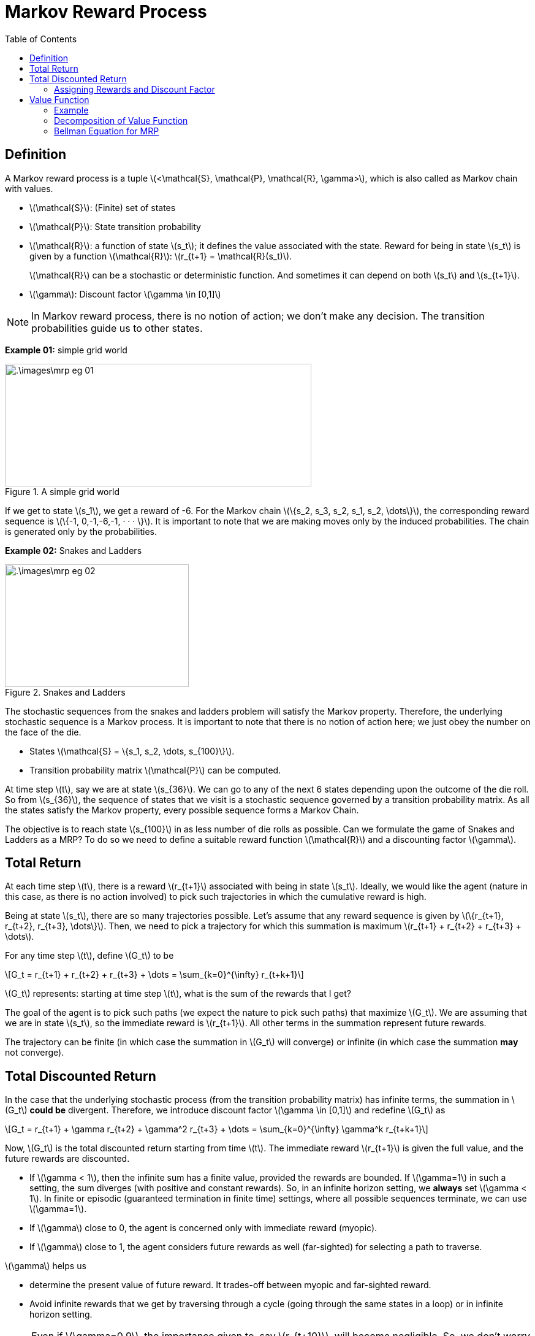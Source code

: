 = Markov Reward Process =
:doctype: book
:stem: latexmath
:eqnums:
:toc:

== Definition ==
A Markov reward process is a tuple stem:[<\mathcal{S}, \mathcal{P}, \mathcal{R}, \gamma>], which is also called as Markov chain with values.

* stem:[\mathcal{S}]: (Finite) set of states
* stem:[\mathcal{P}]: State transition probability
* stem:[\mathcal{R}]: a function of state stem:[s_t]; it defines the value associated with the state. Reward for being in state stem:[s_t] is given by a function stem:[\mathcal{R}]: stem:[r_{t+1} = \mathcal{R}(s_t)].
+
stem:[\mathcal{R}] can be a stochastic or deterministic function. And sometimes it can depend on both stem:[s_t] and stem:[s_{t+1}].

* stem:[\gamma]: Discount factor stem:[\gamma \in [0,1\]]

NOTE: In Markov reward process, there is no notion of action; we don't make any decision. The transition probabilities guide us to other states.

*Example 01:* simple grid world

.A simple grid world
image::.\images\mrp_eg_01.png[align='center',500, 200]

If we get to state stem:[s_1], we get a reward of -6. For the Markov chain stem:[\{s_2, s_3, s_2, s_1, s_2, \dots\}], the corresponding reward sequence is stem:[\{-1, 0,-1,-6,-1, · · · \}]. It is important to note that we are making moves only by the induced probabilities. The chain is generated only by the probabilities.

*Example 02:* Snakes and Ladders

.Snakes and Ladders
image::.\images\mrp_eg_02.png[align='center',300, 200]

The stochastic sequences from the snakes and ladders problem will satisfy the Markov property. Therefore, the underlying stochastic sequence is a Markov process. It is important to note that there is no notion of action here; we just obey the number on the face of the die.

* States stem:[\mathcal{S} = \{s_1, s_2, \dots, s_{100}\}].
* Transition probability matrix stem:[\mathcal{P}] can be computed.

At time step stem:[t], say we are at state stem:[s_{36}]. We can go to any of the next 6 states depending upon the outcome of the die roll. So from stem:[s_{36}], the sequence of states that we visit is a stochastic sequence governed by a transition probability matrix. As all the states satisfy the Markov property, every possible sequence forms a Markov Chain.

The objective is to reach state stem:[s_{100}] in as less number of die rolls as possible. Can we formulate the game of Snakes and Ladders as a MRP? To do so we need to define a suitable reward function stem:[\mathcal{R}] and a discounting factor stem:[\gamma].

== Total Return ==

At each time step stem:[t], there is a reward stem:[r_{t+1}] associated with being in state stem:[s_t]. Ideally, we would like the agent (nature in this case, as there is no action involved) to pick such trajectories in which the cumulative reward is high.

Being at state stem:[s_t], there are so many trajectories possible. Let's assume that any reward sequence is given by stem:[\{r_{t+1}, r_{t+2}, r_{t+3}, \dots\}]. Then, we need to pick a trajectory for which this summation is maximum stem:[r_{t+1} + r_{t+2} + r_{t+3} + \dots].

For any time step stem:[t], define stem:[G_t] to be

[stem]
++++
G_t = r_{t+1} + r_{t+2} + r_{t+3} + \dots = \sum_{k=0}^{\infty} r_{t+k+1}
++++

stem:[G_t] represents: starting at time step stem:[t], what is the sum of the rewards that I get?

The goal of the agent is to pick such paths (we expect the nature to pick such paths) that maximize stem:[G_t]. We are assuming that we are in state stem:[s_t], so the immediate reward is stem:[r_{t+1}]. All other terms in the summation represent future rewards.

The trajectory can be finite (in which case the summation in stem:[G_t] will converge) or infinite (in which case the summation *may* not converge).

== Total Discounted Return ==

In the case that the underlying stochastic process (from the transition probability matrix) has infinite terms, the summation in stem:[G_t] *could be* divergent. Therefore, we introduce discount factor stem:[\gamma \in [0,1\]] and redefine stem:[G_t] as

[stem]
++++
G_t = r_{t+1} + \gamma r_{t+2} + \gamma^2 r_{t+3} + \dots = \sum_{k=0}^{\infty} \gamma^k r_{t+k+1}
++++

Now, stem:[G_t] is the total discounted return starting from time stem:[t]. The immediate reward stem:[r_{t+1}] is given the full value, and the future rewards are discounted.

* If stem:[\gamma < 1], then the infinite sum has a finite value, provided the rewards are bounded. If stem:[\gamma=1] in such a setting,
the sum diverges (with positive and constant rewards). So, in an infinite horizon setting, we *always* set stem:[\gamma < 1]. In finite or episodic (guaranteed termination in finite time) settings, where all possible sequences terminate, we can use stem:[\gamma=1].

* If stem:[\gamma] close to 0, the agent is concerned only with immediate reward (myopic).

* If stem:[\gamma] close to 1, the agent considers future rewards as well (far-sighted) for selecting a path to traverse.

stem:[\gamma] helps us

* determine the present value of future reward. It trades-off between myopic and far-sighted reward.

* Avoid infinite rewards that we get by traversing through a cycle (going through the same states in a loop) or in infinite horizon setting.

NOTE: Even if stem:[\gamma=0.9], the importance given to, say stem:[r_{t+10}], will become negligible. So, we don't worry about the future that is very far from now.

Being in state stem:[s_t], we may know stem:[r_{t+1}], but we never know about the future rewards. The future rewards stem:[\{r_{t+2}, r_{t+3}, \dots\}] can take any value. Their value depends on the state stem:[\{s_{t+1}, s_{t+2}, \dots\}] that we see respectively. Therefore, stem:[G_t] becomes a random variable at time stem:[t]. The value of stem:[G_t] depends on the realization of the rewards stem:[\{r_{t+2}, r_{t+3}, \dots\}] which in turn depends on the states stem:[\{s_{t+1}, s_{t+2}, \dots\}].

=== Assigning Rewards and Discount Factor ===
For the snakes and ladders problem, how can we assign rewards to each state so that our objective of reaching state stem:[s_{100}] in as less number of die rolls as possible is achieved?

We may think of giving a positive number reward to states that have ladder, but the sequence can go in a cyclic fashion and keep accumulating rewards. We can achieve maximum cumulative rewards by traversing through the non-absorbing states again and again, without reaching the goal state. To avoid that, we give a negative number reward to (penalize) all the non-absorbing states, and then try to *maximize* the cumulative rewards. The best reward function in this case will be

\[
\mathcal{R}(s) = \begin{cases}
-1 & \text{for } s \in \{s_1, \dots, s_{99}\} \\
0 & \text{if } s=s_{100} \\
\end{cases}
\]

For every non-absorbing state, we get a reward of -1. We keep accumulating -1 until we reach stem:[s_{100}]. We should pick a path that accumulates minimum penalty (or maximum rewards), which translates to reaching stem:[s_{100}] in as less number of die rolls as possible.

NOTE: The rewards can be any negative number, but for simplicity, we have considered -1. A reward of -1 also comes with a nice interpretation which is discussed below.

As all the possible sequences terminate (may be in few time steps or a large number of time steps), we can set stem:[\gamma=1] for this problem.

CAUTION: Don't think we should penalize more for states with snakes and less for states with ladders. The snakes and ladders just alter the probability of going to other states from the current state. We cannot differentiate between being in state stem:[s_{28}] versus in stem:[s_{17}]; it is not better to be in stem:[s_{28}] than stem:[s_{17}]. Because at any point, we may come back or go forward. So, we cannot claim stem:[s_{28}] to be better than stem:[s_{17}].

The underlying probabilities governed by the transition matrix take us to various states. The snakes and ladders is the special case of the simple grid world example.

== Value Function ==
In the snakes and ladders example, are all the intermediate states equally 'valuable' just because they have equal reward? We get a reward of -1 for both stem:[s_2] and stem:[s_{99}]. But are they both equally valuable? We prefer to be in state stem:[s_{99}] than state stem:[s_2]. Therefore, state stem:[s_{99}] is more *valuable* than state stem:[s_2] because we can reach stem:[s_{100}] in relatively fewer die rolls from stem:[s_{99}] than from stem:[s_2], on an average. The *Reward* is just a number that we get by being in the state, but we can also define the *value* of being in the state.

The value function stem:[V(s)] of state stem:[s \in \mathcal{S}] is defined as

[stem]
++++
V(s) = \mathbb{E}(G_t \, | \, S_t = s) = \mathbb{E} \left( \sum_{k=0}^{\infty} \gamma^k r_{t+k+1} \, | \, S_t = s \right)
++++

At time step stem:[t], we are in state stem:[s]. From here, there are so many possible sequences to reach the goal state. In the snakes and ladders example, every sequence ends as we reach the goal state. In general cases, we may have to wait for an infinite amount of time for the sequence to end. In either cases, the summation converges and each such sequence has a cumulative reward stem:[G_t]. The value for being in state stem:[s_t] is the average of all those stem:[G_t]'s. The value function stem:[V(s)] determines the value of being in state stem:[s]. It measures the expected total discounted rewards we get from being at state stem:[s].

IMPORTANT: stem:[V(s)] is independent of time stem:[t]; it doesn't matter when we reach a state, the value of the state always remains the same.

=== Example ===
Consider the following MRP. Assume stem:[\gamma=1] and the goal state is stem:[s_8]. We are in state stem:[s_1]. What is the value of being in state stem:[s_1]?

.Value function computation example
image::.\images\value_func_01.png[align='center',400, 300]

There are four possible sequences from stem:[s_1] to stem:[s_4]. The sequences are:

* stem:[\{s_1, s_2, s_4, s_8\}] with a cumulative reward of stem:[G_t = 8].
* stem:[\{s_1, s_2, s_5, s_8\}] with a cumulative reward of stem:[G_t = 9].
* stem:[\{s_1, s_3, s_6, s_8\}] with a cumulative reward of stem:[G_t = 15].
* stem:[\{s_1, s_3, s_7, s_8\}] with a cumulative reward of stem:[G_t = 13].

We need to find the expected total discounted reward, stem:[\mathbb{E} \left[ G_t \, | \, S_t = s_1 \right\]]. At time stem:[t], we are in state stem:[s_1].

[stem]
++++
\begin{align*}
V(s_1) & = \mathbb{E} \left( G_t \, | \, S_t = s_1 \right) \\
& = \mathbb{E} \left( \sum_{k=0}^{\infty} \gamma^k r_{t+k+1} \, | \, S_t = s_1 \right) \\
& =  \sum_{k=0}^3 \mathbb{E} \left( \gamma^k r_{t+k+1} \, | \, S_t = s_1 \right) = \sum_{k=0}^3 \gamma^k  \mathbb{E} \left( r_{t+k+1} \, | \, S_t = s_1 \right)\\
& = \mathbb{E} \left( r_{t+1} \, | \, S_t = s_1 \right) + \gamma \mathbb{E} \left( r_{t+2} \, | \, S_t = s_1 \right) + \gamma^2 \mathbb{E} \left( r_{t+3} \, | \, S_t = s_1 \right) + \gamma^3 \mathbb{E} \left( r_{t+4} \, | \, S_t = s_1 \right)\\
\end{align*}
++++

where

* stem:[\mathbb{E} \left( r_{t+1} \, | \, S_t = s_1 \right) = \mathcal{R}(s_1) = -1]

* stem:[\mathbb{E} \left( r_{t+2} \, | \, S_t = s_1 \right)] is given by
+
[stem]
++++
\begin{align*}
\mathbb{E} \left( r_{t+2} \, | \, S_t = s_1 \right) & = \sum_{s' \in \mathcal{S}} P(S_{t+1} = s' \, | \, S_t = s_1) * \mathcal{R}(s') \\
& = P(S_{t+1} = s_2 \, | \, S_t = s_1) * \mathcal{R}(s_2) + P(S_{t+1} = s_3 \, | \, S_t = s_1) * \mathcal{R}(s_3) \\
& = 0.6 * 1 + 0.4 * 3 = 1.8
\end{align*}
++++
+
On a side note, the expression can be written as:
+
[stem]
++++
\begin{align*}
\mathbb{E} \left( r_{t+2} \, | \, S_t = s_1 \right) & = \sum_{s' \in \mathcal{S}} P(S_{t+1} = s' \, | \, S_t = s_1) \, \mathbb{E} \left( r_{t+2} \, | \, S_t = s_1, S_{t+1} = s' \right) \\
& = \sum_{s' \in \mathcal{S}} P(S_{t+1} = s' \, | \, S_t = s_1) \, \mathbb{E} \left( r_{t+2} \, | \, S_{t+1} = s' \right) \hspace{1cm} \text{(By Markov Property)} \\
\end{align*}
++++

* stem:[\mathbb{E} \left( r_{t+3} \, | \, S_t = s_1 \right)] is given by
+
[stem]
++++
\begin{align*}
& P(S_{t+2} = s_4 \, | \, S_t = s_1 , S_{t+1} = s_2) \cdot  P(S_{t+1} = s_2 \, | \, S_t = s_1) * \mathcal{R}(s_4) \\
& + P(S_{t+2} = s_5 \, | \, S_{t+1} = s_2, S_t = s_1) \cdot  P(S_{t+1} = s_2 \, | \, S_t = s_1) * \mathcal{R}(s_5) \\
& +  P(S_{t+2} = s_6 \, | \, S_t = s_1, S_{t+1} = s_3) \cdot P(S_{t+1} = s_3 \, | \, S_t = s_1)  * \mathcal{R}(s_6) \\
& +  P(S_{t+2} = s_7 \, | \, S_t = s_1, S_{t+1} = s_3 ) \cdot P(S_{t+1} = s_3 \, | \, S_t = s_1) * \mathcal{R}(s_7) = 4.26 \\
\end{align*}
++++
+
On a side note, the expression can be written as:
+
[stem]
++++
\begin{align*}
\mathbb{E} \left( r_{t+3} \, | \, S_t = s_1 \right) & = \sum_{s' \in \mathcal{S}} P(S_{t+1} = s' \, | \, S_t = s_1) \, \sum_{s'' \in \mathcal{S}} P(S_{t+2} = s'' \, | \, S_t = s_1, S_{t+1}=s') \, \mathcal{R}(s'')  \\
& = \sum_{s' \in \mathcal{S}} P(S_{t+1} = s' \, | \, S_t = s_1) \, \mathbb{E} \left( r_{t+3} \, | \, S_t = s_1, S_{t+1} = s' \right) \\
& = \sum_{s' \in \mathcal{S}} P(S_{t+1} = s' \, | \, S_t = s_1) \, \mathbb{E} \left( r_{t+3} \, | \, S_{t+1} = s' \right) \hspace{1cm} \text{(By Markov Property)} \\
\end{align*}
++++

* Similarly, we can compute stem:[\mathbb{E} \left( r_{t+4} \, | \, S_t = s_1 \right)] which turns out to be 6. And it turns out that
+
[stem]
++++
\begin{align*}
\mathbb{E} \left( r_{t+4} \, | \, S_t = s_1 \right) & = \sum_{s' \in \mathcal{S}} P(S_{t+1} = s' \, | \, S_t = s_1) \, \mathbb{E} \left( r_{t+4} \, | \, S_t = s_1, S_{t+1} = s' \right) \\
& = \sum_{s' \in \mathcal{S}} P(S_{t+1} = s' \, | \, S_t = s_1) \, \mathbb{E} \left( r_{t+4} \, | \, S_{t+1} = s' \right) \hspace{1cm} \text{(By Markov Property)} \\
\end{align*}
++++

Therefore, stem:[V(s_1) = -1 + 1.8 + 4.26 + 6 = 11.06].

Similarly, we can calculate stem:[V(s_2) = 0.3 * 9 + 0.7 * 10 = 9.7]

* stem:[V(s_3) = 0.8 * 16 + 0.2 * 14 = 15.6]
* stem:[V(s_4) = 8; V(s_5)= 9; V(s_6) = 13; V(s_7) = 11] and stem:[V(s_8) = 6].

How can we calculate the value for every state if there was a large number of states? How can we evaluate the value for large MRPs? The above process becomes tedious. So, we can simplify this by decomposing the value function.

=== Decomposition of Value Function ===

Let stem:[s] and stem:[s'] be successor states at time steps stem:[t] and stem:[t+1], the value function can be decomposed into sum of two parts:

* Immediate reward stem:[r_{t+1}]
* Discounted value of next state stem:[s'] (i.e., stem:[\gamma V(s')])

[stem]
++++
\begin{align*}
V(s) = \mathbb{E}(G_t \, | \, S_t = s) & = \mathbb{E} \left( \sum_{k=0}^{\infty} \gamma^k r_{t+k+1} \, | \, S_t = s \right) \\

& = \mathbb{E} \left( r_{t+1} + \gamma V(s') \, | \, S_t = s \right)
\end{align*}
++++

For example, consider the following MRP:

.Value function computation example
image::.\images\value_func_02.png[align='center',200, 200]

[stem]
++++
V(s) = \mathcal{R}(s) + \gamma \left[  \mathcal{P}_{ss'_a} V(s_a') + \mathcal{P}_{ss'_b} V(s_b') \mathcal{P}_{ss'_c} V(s_c') + \mathcal{P}_{ss'_d} V(s_d') \right]
++++

Proof for the decomposition of value function:

.Proof for the decomposition of value function
image::.\images\value_func_decomp.png[align='center', 600, 300]

The next state stem:[s_{t+1}] is a random variable here.

Consider example 01:

.Value function computation example
image::.\images\value_func_01.png[align='center',400, 300]

Now we know that stem:[V(s_1) = \mathbb{E}(r_{t+1} + \gamma V(s_{t+1}) \, | \, S_t = s_1)]. It depends on the value of the future states, i.e., stem:[s_2] or stem:[s_3]. The value of states stem:[s_2] or stem:[s_3] in turn depend on their future states. So, it will be easier to traverse backward.

* stem:[V(s_8) = 6]
* stem:[V(s_4) = 8; V(s_5) =9; V(s_6) = 13; V(s_7)=11]
* stem:[V(s_2) = 1 + \gamma \left(0.3 * V(s_4) + 0.7 * V(s_5) \right) = 1+ (0.3 * 8 + 0.7 * 9) = 9.7]
* stem:[V(s_3) = 3 + \gamma \left(0.8 * V(s_6) + 0.2 * V(s_7) \right) = 3+ (0.8 * 13 + 0.2 * 11) = 15.6]
* stem:[V(s_1) = -1 + \gamma \left(0.6 * V(s_2) + 0.4 * V(s_3) \right) = -1 + (0.6 * 9.7 + 0.4 * 15.6) = 11.06]

Now the computation is easier and straight-forward.

=== Bellman Equation for MRP ===

We know that the value of a state is
[stem]
++++
V(s) = \mathbb{E} \left( r_{t+1} + \gamma V(s_{t+1}) \, | \, S_t = s \right)
++++

For any stem:[s' \in \mathcal{S}] a successor state of stem:[s] with transition probability stem:[\mathcal{P}_{ss'}], we can rewrite the above equation as (using the definition of expectation):

[stem]
++++
\begin{align*}
V(s) & = \mathbb{E} \left( r_{t+1} \, | \, S_t = s \right) + \gamma \mathbb{E} \left( V(s_{t+1}) \, | \, S_t = s \right) \\
& = \mathbb{E} \left( r_{t+1} \, | \, S_t = s \right) + \gamma \sum_{s' \in \mathcal{S}} \mathcal{P}_{ss'} V(s') 
\end{align*}
++++

This is the Bellman Equation for value functions.

NOTE: If stem:[r_{t+1}] is deterministic, it will be just stem:[r_{t+1}]. If the reward is stochastic, then we consider the expected reward that we get at state stem:[s].

*Bellman Equation in Matrix Form:*

Let stem:[\mathcal{S} = \{1,2,\dots, n\}] (Finite States) and stem:[\mathcal{P}] be known. Then we can write the Bellman equation as

[stem]
++++
\begin{bmatrix}
V(1) \\
V(2) \\
\vdots \\
V(n)
\end{bmatrix} = \begin{bmatrix}
\mathcal{R}(1) \\
\mathcal{R}(2) \\
\vdots \\
\mathcal{R}(n)
\end{bmatrix} + \gamma

\begin{bmatrix}
\mathcal{P}_{11} & \mathcal{P}_{12} & \dots & \mathcal{P}_{1n} \\
\mathcal{P}_{21} & \mathcal{P}_{22} & \dots & \mathcal{P}_{2n} \\
\vdots & \vdots & \dots & \vdots \\
\mathcal{P}_{n1} & \mathcal{P}_{n2} & \dots & \mathcal{P}_{nn} \\
\end{bmatrix}
\begin{bmatrix}
V(1) \\
V(2) \\
\vdots \\
V(n)
\end{bmatrix}
++++

Which can be written as stem:[\mathbf{V} = \mathbf{R} + \gamma \mathbf{PV}]. Solving for stem:[\mathbf{V}], we get

[stem]
++++
\mathbf{V} = (\mathbf{I} - \gamma \mathbf{P})^{-1} \mathbf{R}
++++

Refer to `mrp_appendix` for how to construct the transition probability matrix and rewards vector when stem:[\gamma=1].

For the snakes and ladders problem, as we know the rewards for all the states and the transition state probabilities, we can now easily compute the value of every state in such a large MRP using the matrix form of the Bellman Equation.

For the reward function that we considered (-1 for non-absorbing states and 0 for the goal state), and with stem:[\gamma=1], the (absolute value of the) value function computed for a particular state provides the expected number of plays to reach the goal state stem:[s_{100}] from that state. We get this interpretation only if we have the reward of -1 for every non-absorbing state.